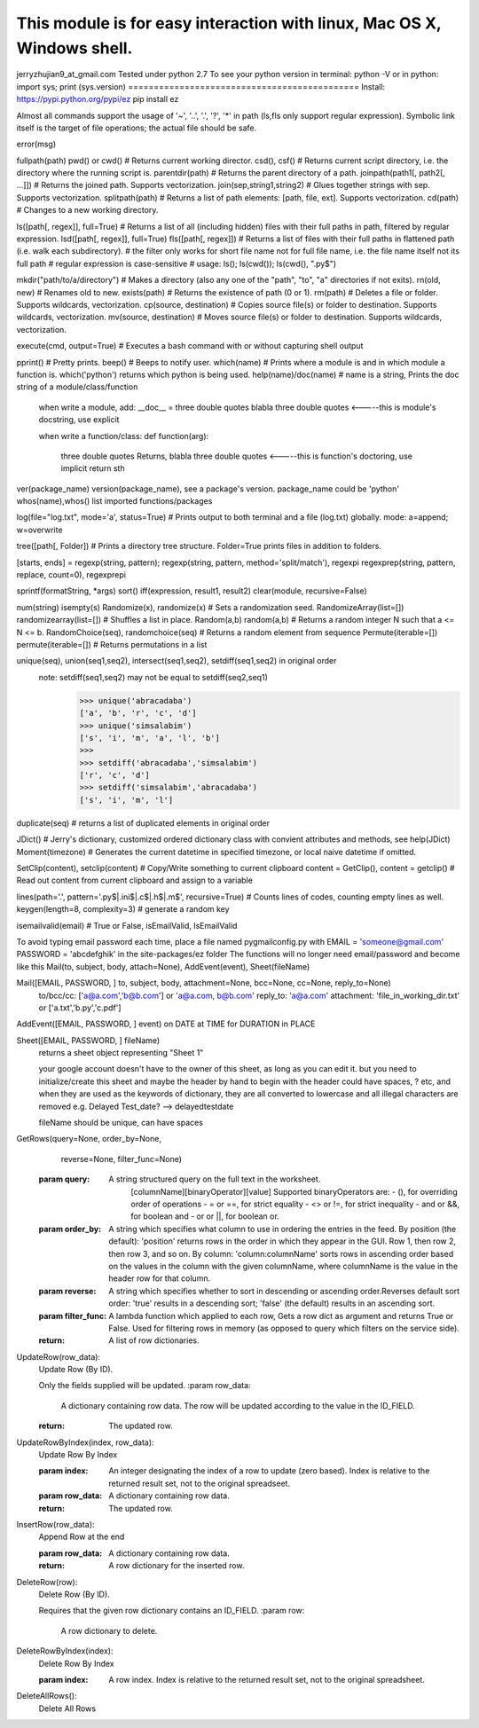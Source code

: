 This module is for easy interaction with linux, Mac OS X, Windows shell.
=============================================
jerryzhujian9_at_gmail.com
Tested under python 2.7
To see your python version
in terminal: python -V
or in python: import sys; print (sys.version)
=============================================
Install:
https://pypi.python.org/pypi/ez
pip install ez

Almost all commands support the usage of '~', '..', '.', '?', '*' in path (ls,fls only support regular expression).
Symbolic link itself is the target of file operations; the actual file should be safe.

error(msg)

fullpath(path)
pwd() or cwd()  # Returns current working director.
csd(), csf()   # Returns current script directory, i.e. the directory where the running script is.
parentdir(path) # Returns the parent directory of a path.
joinpath(path1[, path2[, ...]])   # Returns the joined path. Supports vectorization.
join(sep,string1,string2) # Glues together strings with sep. Supports vectorization.
splitpath(path) # Returns a list of path elements: [path, file, ext]. Supports vectorization.
cd(path)    # Changes to a new working directory.

ls([path[, regex]], full=True)    # Returns a list of all (including hidden) files with their full paths in path, filtered by regular expression.
lsd([path[, regex]], full=True)
fls([path[, regex]])   # Returns a list of files with their full paths in flattened path (i.e. walk each subdirectory).
# the filter only works for short file name not for full file name, i.e. the file name itself not its full path
# regular expression is case-sensitive
# usage: ls(); ls(cwd()); ls(cwd(), "\.py$")

mkdir("path/to/a/directory")    # Makes a directory (also any one of the "path", "to", "a" directories if not exits).
rn(old, new) # Renames old to new.
exists(path)    # Returns the existence of path (0 or 1).
rm(path)    # Deletes a file or folder. Supports wildcards, vectorization.
cp(source, destination)  # Copies source file(s) or folder to destination. Supports wildcards, vectorization.
mv(source, destination)  # Moves source file(s) or folder to destination. Supports wildcards, vectorization.

execute(cmd, output=True)    # Executes a bash command with or without capturing shell output

pprint() # Pretty prints.
beep()  # Beeps to notify user.
which(name) # Prints where a module is and in which module a function is. which('python') returns which python is being used.
help(name)/doc(name) # name is a string, Prints the doc string of a module/class/function
    when write a module, add:
    __doc__ = three double quotes blabla three double quotes         <-----this is module's docstring, use explicit

    when write a function/class:
    def function(arg):
        three double quotes Returns, blabla three double quotes      <-----this is function's doctoring, use implicit
        return sth
ver(package_name) version(package_name), see a package's version.  package_name could be 'python'
whos(name),whos() list imported functions/packages

log(file="log.txt", mode='a', status=True) # Prints output to both terminal and a file (log.txt) globally. mode: a=append; w=overwrite

tree([path[, Folder]) # Prints a directory tree structure. Folder=True prints files in addition to folders.

[starts, ends] = regexp(string, pattern); regexp(string, pattern, method='split/match'), regexpi
regexprep(string, pattern, replace, count=0), regexprepi

sprintf(formatString, *args)
sort()
iff(expression, result1, result2)
clear(module, recursive=False)

num(string)
isempty(s)
Randomize(x), randomize(x) # Sets a randomization seed.
RandomizeArray(list=[])   randomizearray(list=[])  # Shuffles a list in place.
Random(a,b) random(a,b) # Returns a random integer N such that a <= N <= b.
RandomChoice(seq), randomchoice(seq) # Returns a random element from sequence
Permute(iterable=[]) permute(iterable=[]) # Returns permutations in a list

unique(seq), union(seq1,seq2), intersect(seq1,seq2), setdiff(seq1,seq2) in original order
    note: setdiff(seq1,seq2) may not be equal to setdiff(seq2,seq1)
            >>> unique('abracadaba')
            ['a', 'b', 'r', 'c', 'd']
            >>> unique('simsalabim')
            ['s', 'i', 'm', 'a', 'l', 'b']
            >>>
            >>> setdiff('abracadaba','simsalabim')
            ['r', 'c', 'd']
            >>> setdiff('simsalabim','abracadaba')
            ['s', 'i', 'm', 'l']
duplicate(seq) # returns a list of duplicated elements in original order

JDict() # Jerry's dictionary, customized ordered dictionary class with convient attributes and methods, see help(JDict)
Moment(timezone)    # Generates the current datetime in specified timezone, or local naive datetime if omitted.

SetClip(content), setclip(content)   # Copy/Write something to current clipboard
content = GetClip(), content = getclip()   # Read out content from current clipboard and assign to a variable

lines(path='.', pattern='\.py$|.ini$|\.c$|\.h$|\.m$', recursive=True) # Counts lines of codes, counting empty lines as well.
keygen(length=8, complexity=3)  # generate a random key

isemailvalid(email) # True or False, isEmailValid, IsEmailValid





To avoid typing email password each time, place a file named pygmailconfig.py with
EMAIL = 'someone@gmail.com'
PASSWORD = 'abcdefghik'
in the site-packages/ez folder
The functions will no longer need email/password and become like this
Mail(to, subject, body, attach=None), AddEvent(event), Sheet(fileName)

Mail([EMAIL, PASSWORD, ] to, subject, body, attachment=None, bcc=None, cc=None, reply_to=None)
        to/bcc/cc: ['a@a.com','b@b.com'] or 'a@a.com, b@b.com'
        reply_to: 'a@a.com'
        attachment: 'file_in_working_dir.txt' or ['a.txt','b.py','c.pdf']
AddEvent([EMAIL, PASSWORD, ] event)     on DATE at TIME for DURATION in PLACE

Sheet([EMAIL, PASSWORD, ] fileName)
    returns a sheet object representing "Sheet 1"

    your google account doesn't have to the owner of this sheet, as long as you can edit it.
    but you need to initialize/create this sheet and maybe the header by hand to begin with
    the header could have spaces, ? etc, and when they are used as the keywords of dictionary, they are all converted to lowercase and all illegal characters are removed e.g. Delayed Test_date?  --> delayedtestdate

    fileName should be unique, can have spaces


GetRows(query=None, order_by=None,
        reverse=None, filter_func=None)
    :param query:
        A string structured query on the full text in the worksheet.
          [columnName][binaryOperator][value]
          Supported binaryOperators are:
          - (), for overriding order of operations
          - = or ==, for strict equality
          - <> or !=, for strict inequality
          - and or &&, for boolean and
          - or or ||, for boolean or.
    :param order_by:
        A string which specifies what column to use in ordering the
        entries in the feed. By position (the default): 'position' returns
        rows in the order in which they appear in the GUI. Row 1, then
        row 2, then row 3, and so on. By column:
        'column:columnName' sorts rows in ascending order based on the
        values in the column with the given columnName, where
        columnName is the value in the header row for that column.
    :param reverse:
        A string which specifies whether to sort in descending or ascending
        order.Reverses default sort order: 'true' results in a descending
        sort; 'false' (the default) results in an ascending sort.
    :param filter_func:
        A lambda function which applied to each row, Gets a row dict as
        argument and returns True or False. Used for filtering rows in
        memory (as opposed to query which filters on the service side).
    :return:
        A list of row dictionaries.


UpdateRow(row_data):
    Update Row (By ID).

    Only the fields supplied will be updated.
    :param row_data:
        A dictionary containing row data. The row will be updated according
        to the value in the ID_FIELD.
    :return:
        The updated row.


UpdateRowByIndex(index, row_data):
    Update Row By Index

    :param index:
        An integer designating the index of a row to update (zero based).
        Index is relative to the returned result set, not to the original
        spreadseet.
    :param row_data:
        A dictionary containing row data.
    :return:
        The updated row.


InsertRow(row_data):
    Append Row at the end

    :param row_data:
        A dictionary containing row data.
    :return:
        A row dictionary for the inserted row.


DeleteRow(row):
    Delete Row (By ID).

    Requires that the given row dictionary contains an ID_FIELD.
    :param row:
        A row dictionary to delete.


DeleteRowByIndex(index):
    Delete Row By Index

    :param index:
        A row index. Index is relative to the returned result set, not to
        the original spreadsheet.


DeleteAllRows():
    Delete All Rows
